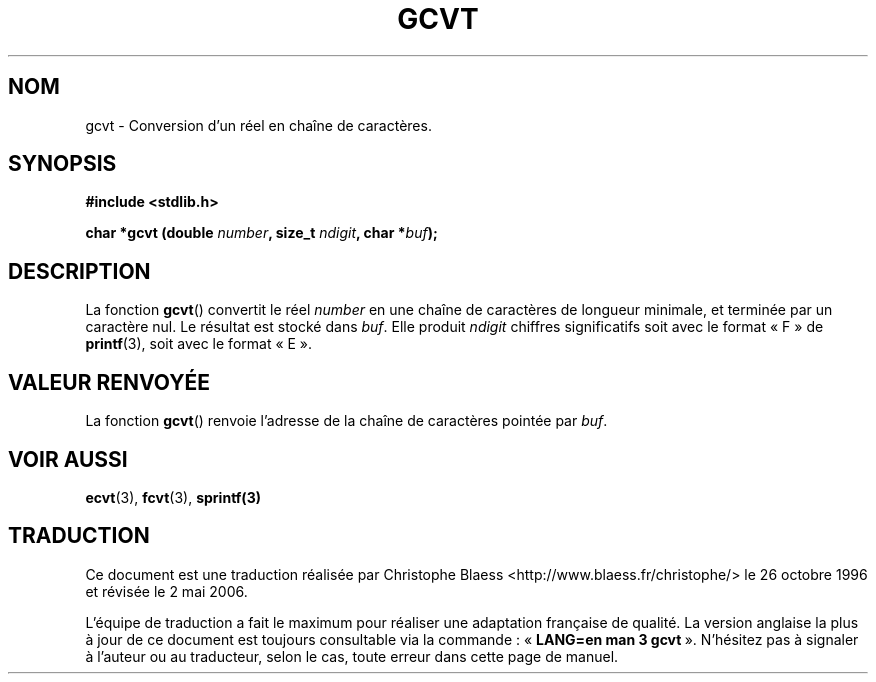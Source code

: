 .\" Copyright 1993 David Metcalfe (david@prism.demon.co.uk)
.\"
.\" Permission is granted to make and distribute verbatim copies of this
.\" manual provided the copyright notice and this permission notice are
.\" preserved on all copies.
.\"
.\" Permission is granted to copy and distribute modified versions of this
.\" manual under the conditions for verbatim copying, provided that the
.\" entire resulting derived work is distributed under the terms of a
.\" permission notice identical to this one
.\"
.\" Since the Linux kernel and libraries are constantly changing, this
.\" manual page may be incorrect or out-of-date.  The author(s) assume no
.\" responsibility for errors or omissions, or for damages resulting from
.\" the use of the information contained herein.  The author(s) may not
.\" have taken the same level of care in the production of this manual,
.\" which is licensed free of charge, as they might when working
.\" professionally.
.\"
.\" Formatted or processed versions of this manual, if unaccompanied by
.\" the source, must acknowledge the copyright and authors of this work.
.\"
.\" References consulted:
.\"     Linux libc source code
.\"     Lewine's _POSIX Programmer's Guide_ (O'Reilly & Associates, 1991)
.\"     386BSD man pages
.\" Modified Sat Jul 24 19:32:25 1993 by Rik Faith (faith@cs.unc.edu)
.\"
.\" Traduction 26/10/1996 par Christophe Blaess (ccb@club-internet.fr)
.\" Màj 21/07/2003 LDP-1.56
.\" Màj 08/07/2005 LDP-1.63
.\" Màj 01/05/2006 LDP-1.67.1
.\"
.TH GCVT 3 "29 mars 1993" LDP "Manuel du programmeur Linux"
.SH NOM
gcvt \- Conversion d'un réel en chaîne de caractères.
.SH SYNOPSIS
.nf
.B #include <stdlib.h>
.sp
.BI "char *gcvt (double " number ", size_t " ndigit ", char *" buf );
.fi
.SH DESCRIPTION
La fonction \fBgcvt\fP() convertit le réel \fInumber\fP en une chaîne de
caractères de longueur minimale, et terminée par un caractère nul. Le
résultat est stocké dans \fIbuf\fP. Elle produit \fIndigit\fP chiffres
significatifs soit avec le format «\ F\ » de
.BR printf (3),
soit avec le format «\ E\ ».
.SH "VALEUR RENVOYÉE"
La fonction \fBgcvt\fP() renvoie l'adresse de la chaîne de caractères
pointée par \fIbuf\fP.
.SH "VOIR AUSSI"
.BR ecvt (3),
.BR fcvt (3),
.BR sprintf(3)
.SH TRADUCTION
.PP
Ce document est une traduction réalisée par Christophe Blaess
<http://www.blaess.fr/christophe/> le 26\ octobre\ 1996
et révisée le 2\ mai\ 2006.
.PP
L'équipe de traduction a fait le maximum pour réaliser une adaptation
française de qualité. La version anglaise la plus à jour de ce document est
toujours consultable via la commande\ : «\ \fBLANG=en\ man\ 3\ gcvt\fR\ ».
N'hésitez pas à signaler à l'auteur ou au traducteur, selon le cas, toute
erreur dans cette page de manuel.
